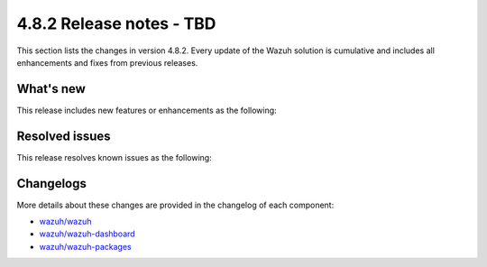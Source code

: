 .. Copyright (C) 2015, Wazuh, Inc.

.. meta::
  :description: Wazuh 4.8.2 has been released. Check out our release notes to discover the changes and additions of this release.

4.8.2 Release notes - TBD
=========================

This section lists the changes in version 4.8.2. Every update of the Wazuh solution is cumulative and includes all enhancements and fixes from previous releases.

What's new
----------

This release includes new features or enhancements as the following:

Resolved issues
---------------

This release resolves known issues as the following: 

Changelogs
----------

More details about these changes are provided in the changelog of each component:

- `wazuh/wazuh <https://github.com/wazuh/wazuh/blob/v4.8.2/CHANGELOG.md>`__
- `wazuh/wazuh-dashboard <https://github.com/wazuh/wazuh-dashboard-plugins/blob/v4.8.2-2.10.0/CHANGELOG.md>`__
- `wazuh/wazuh-packages <https://github.com/wazuh/wazuh-packages/releases/tag/v4.8.2>`__
